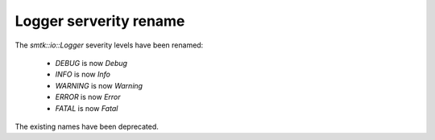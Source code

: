 Logger serverity rename
-----------------------

The `smtk::io::Logger` severity levels have been renamed:

  * `DEBUG` is now `Debug`
  * `INFO` is now `Info`
  * `WARNING` is now `Warning`
  * `ERROR` is now `Error`
  * `FATAL` is now `Fatal`

The existing names have been deprecated.
